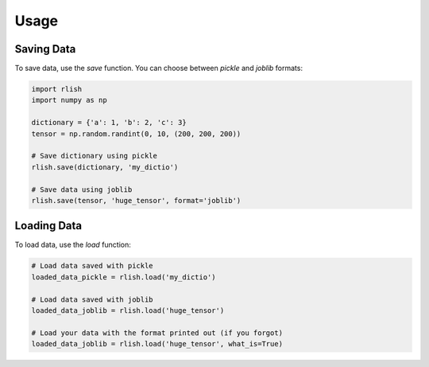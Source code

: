 Usage
=====

Saving Data
-----------

To save data, use the `save` function. You can choose between `pickle` and `joblib` formats:

.. code-block:: python

    import rlish
    import numpy as np

    dictionary = {'a': 1, 'b': 2, 'c': 3}
    tensor = np.random.randint(0, 10, (200, 200, 200))

    # Save dictionary using pickle
    rlish.save(dictionary, 'my_dictio')

    # Save data using joblib
    rlish.save(tensor, 'huge_tensor', format='joblib')

Loading Data
------------

To load data, use the `load` function:

.. code-block:: python

    # Load data saved with pickle
    loaded_data_pickle = rlish.load('my_dictio')

    # Load data saved with joblib
    loaded_data_joblib = rlish.load('huge_tensor')

    # Load your data with the format printed out (if you forgot)
    loaded_data_joblib = rlish.load('huge_tensor', what_is=True)
